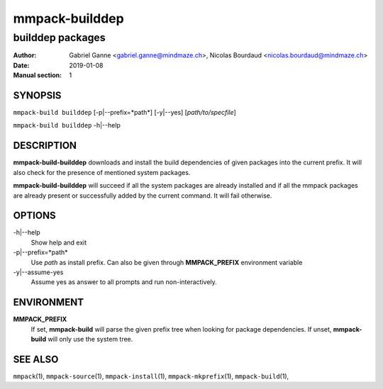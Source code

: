 ===============
mmpack-builddep
===============

-----------------
builddep packages
-----------------

:Author: Gabriel Ganne <gabriel.ganne@mindmaze.ch>,
         Nicolas Bourdaud <nicolas.bourdaud@mindmaze.ch>
:Date: 2019-01-08
:Manual section: 1

SYNOPSIS
========

``mmpack-build builddep`` [-p|--prefix=*path*] [-y|--yes] [*path/to/specfile*]

``mmpack-build builddep`` -h|--help

DESCRIPTION
===========
**mmpack-build-builddep** downloads and install the build dependencies of given
packages into the current prefix.
It will also check for the presence of mentioned system packages.

**mmpack-build-builddep** will succeed if all the system packages are already
installed and if all the mmpack packages are already present or successfully
added by the current command.
It will fail otherwise.


OPTIONS
=======

-h|--help
  Show help and exit

-p|--prefix=*path*
  Use *path* as install prefix.
  Can also be given through **MMPACK_PREFIX** environment variable

-y|--assume-yes
  Assume yes as answer to all prompts and run non-interactively.

ENVIRONMENT
===========

**MMPACK_PREFIX**
  If set, **mmpack-build** will parse the given prefix tree when looking for
  package dependencies. If unset, **mmpack-build** will only use the system
  tree.


SEE ALSO
========
``mmpack``\(1),
``mmpack-source``\(1),
``mmpack-install``\(1),
``mmpack-mkprefix``\(1),
``mmpack-build``\(1),
